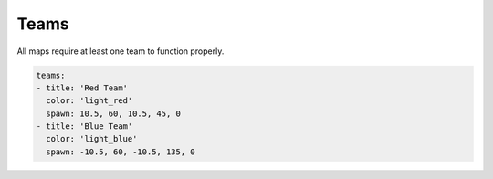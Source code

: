 =====
Teams
=====

All maps require at least one team to function properly.

.. code-block:: yaml

    teams:
    - title: 'Red Team'
      color: 'light_red'
      spawn: 10.5, 60, 10.5, 45, 0
    - title: 'Blue Team'
      color: 'light_blue'
      spawn: -10.5, 60, -10.5, 135, 0